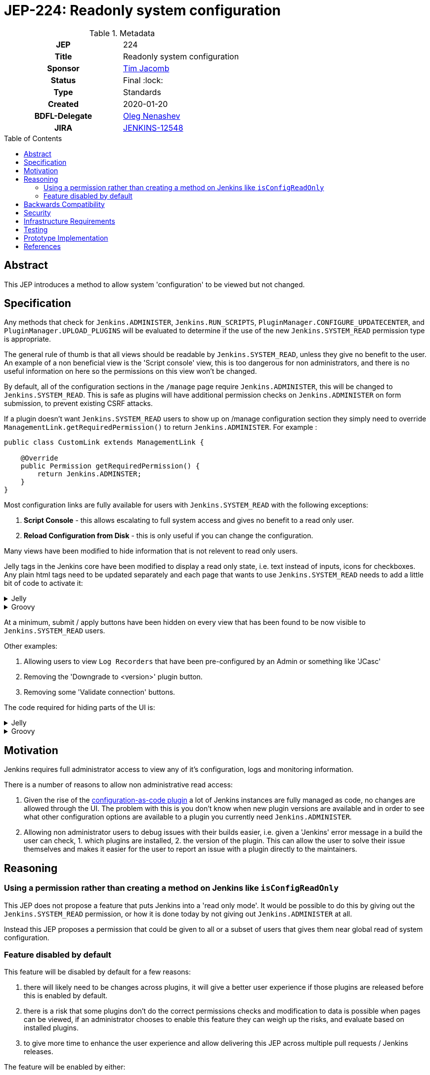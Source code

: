 = JEP-224: Readonly system configuration
:toc: preamble
:toclevels: 3
ifdef::env-github[]
:tip-caption: :bulb:
:note-caption: :information_source:
:important-caption: :heavy_exclamation_mark:
:caution-caption: :fire:
:warning-caption: :warning:
endif::[]

.Metadata
[cols="1h,1"]
|===
| JEP
| 224

| Title
| Readonly system configuration

| Sponsor
| link:https://github.com/timja[Tim Jacomb]

// Use the script `set-jep-status <jep-number> <status>` to update the status.
| Status
| Final :lock:

| Type
| Standards

| Created
| 2020-01-20

| BDFL-Delegate
| link:https://github.com/oleg-nenashev[Oleg Nenashev]

//
//
// Uncomment if there is an associated placeholder JIRA issue.
| JIRA
| https://issues.jenkins-ci.org/browse/JENKINS-12548[JENKINS-12548]
//
//
// Uncomment if discussion will occur in forum other than jenkinsci-dev@ mailing list.
//| Discussions-To
//| :bulb: Link to where discussion and final status announcement will occur :bulb:
//
//
// Uncomment if this JEP depends on one or more other JEPs.
//| Requires
//| :bulb: JEP-NUMBER, JEP-NUMBER... :bulb:
//
//
// Uncomment and fill if this JEP is rendered obsolete by a later JEP
//| Superseded-By
//| :bulb: JEP-NUMBER :bulb:
//
//
// Uncomment when this JEP status is set to Accepted, Rejected or Withdrawn.
//| Resolution
//| :bulb: Link to relevant post in the jenkinsci-dev@ mailing list archives :bulb:

|===

== Abstract

This JEP introduces a method to allow system 'configuration' to be viewed but not changed.

== Specification

Any methods that check for `Jenkins.ADMINISTER`, `Jenkins.RUN_SCRIPTS`, `PluginManager.CONFIGURE_UPDATECENTER`, and `PluginManager.UPLOAD_PLUGINS` will be evaluated to determine if the use of the new `Jenkins.SYSTEM_READ` permission type is appropriate. 

The general rule of thumb is that all views should be readable by `Jenkins.SYSTEM_READ`, unless they give no benefit to the user.
An example of a non beneficial view is the 'Script console' view, this is too dangerous for non administrators,
and there is no useful information on here so the permissions on this view won't be changed.

By default, all of the configuration sections in the `/manage` page require `Jenkins.ADMINISTER`, this will be changed to `Jenkins.SYSTEM_READ`. This is safe as plugins will have additional permission checks on `Jenkins.ADMINISTER` on form submission, to prevent existing CSRF attacks.

If a plugin doesn't want `Jenkins.SYSTEM_READ` users to show up on /manage configuration section
they simply need to override `ManagementLink.getRequiredPermission()` to return `Jenkins.ADMINISTER`.
For example :

```java
public class CustomLink extends ManagementLink {

    @Override
    public Permission getRequiredPermission() {
        return Jenkins.ADMINSTER;
    }
}
```

Most configuration links are fully available for users with `Jenkins.SYSTEM_READ` with the following exceptions:

1. *Script Console* - this allows escalating to full system access and gives no benefit to a read only user.

2. *Reload Configuration from Disk* - this is only useful if you can change the configuration.

Many views have been modified to hide information that is not relevent to read only users.

Jelly tags in the Jenkins core have been modified to display a read only state, i.e. text instead of inputs,
icons for checkboxes. Any plain html tags need to be updated separately and each page that wants to use
`Jenkins.SYSTEM_READ` needs to add a little bit of code to activate it:

.Jelly
[%collapsible]
====
[source,xml]
----
<j:set var="displayOnlyMode" value="${!app.hasPermission(app.ADMINISTER)}" />
----
====

.Groovy
[%collapsible]
====
[source,groovy]
----
if (!h.hasPermission(app.ADMINISTER)) {
    set("displayOnlyMode", "true")
}
----
====

At a minimum, submit / apply buttons have been hidden on every view that has been found to be now 
visible to `Jenkins.SYSTEM_READ` users.

Other examples:

1. Allowing users to view `Log Recorders` that have been pre-configured by an Admin or something like 'JCasc' 

2. Removing the 'Downgrade to <version>' plugin button.

3. Removing some 'Validate connection' buttons.

The code required for hiding parts of the UI is:

.Jelly
[%collapsible]
====
[source,xml]
----
<j:jelly xmlns:l="/lib/layout">
    <l:hasPermission permission="${app.ADMINISTER}">
    ...
    </l:hasPermission>
</j:jelly>
----
====

.Groovy
[%collapsible]
====
[source,groovy]
----
def l=namespace(lib.LayoutTagLib)

l.hasPermission(permission: app.ADMINISTER) {
    
}
----
====


== Motivation

Jenkins requires full administrator access to view any of it's configuration, logs and monitoring information.

There is a number of reasons to allow non administrative read access:

1. Given the rise of the link:https://github.com/jenkinsci/configuration-as-code-plugin[configuration-as-code plugin]
a lot of Jenkins instances are fully managed as code, no changes are allowed through the UI.
The problem with this is you don't know when new plugin versions are available and
in order to see what other configuration options are available to a plugin you currently need
`Jenkins.ADMINISTER`.

2. Allowing non administrator users to debug issues with their builds easier, i.e. given a 'Jenkins' error message in a build
the user can check, 1. which plugins are installed, 2. the version of the plugin. This can allow the user to solve their issue
themselves and makes it easier for the user to report an issue with a plugin directly to the maintainers.


== Reasoning

=== Using a permission rather than creating a method on Jenkins like `isConfigReadOnly`

This JEP does not propose a feature that puts Jenkins into a 'read only mode'. It would be possible to do this
by giving out the `Jenkins.SYSTEM_READ` permission, or how it is done today by not giving out `Jenkins.ADMINISTER` at all.

Instead this JEP proposes a permission that could be given to all or a subset of users that gives them near global read of system configuration.

=== Feature disabled by default

This feature will be disabled by default for a few reasons:

1. there will likely need to be changes across plugins, it will give a better user experience if those plugins are released 
before this is enabled by default.

2. there is a risk that some plugins don't do the correct permissions checks and modification to data is possible when pages can be viewed,
if an administrator chooses to enable this feature they can weigh up the risks, and evaluate based on installed plugins.

3. to give more time to enhance the user experience and allow delivering this JEP across multiple pull requests  / Jenkins releases.

The feature will be enabled by either:

1. installing the link:https://github.com/jenkinsci/extended-read-permission-plugin[extended-read-permission plugin].

2. setting a system property.

== Backwards Compatibility

The link:https://github.com/jenkinsci/extended-read-permission-plugin/pull/7[extended-read-permission plugin]
has been extended to allow plugins to use the new permission without having to bump the core version significantly.

== Security

A conservative approach has been taken when granting access to views.

An example being administrative monitors, lots of them have side affects when loaded, and 
have added their on views, including some in plugins.
Currently the check for administrative monitors 'Administer' permission is done centrally in core.
If this were to be relaxed then all views would also become accessible, this is not a change that can be done easily without co-ordinating changes across plugins.


== Infrastructure Requirements

None

== Testing

WebClient tests that check the user can view the page but not submit the page.

== Prototype Implementation

- link:https://github.com/jenkinsci/jenkins/pull/4149[Core PR #4149]
- link:https://github.com/jenkinsci/extended-read-permission-plugin/pull/7[extended-read-permission-plugin PR #7]
- link:https://github.com/jenkinsci/configuration-as-code-plugin/pull/987[JCasc sample plugin implementation]

== References

- link:https://www.jenkins.io/doc/developer/views/read-only/[Documentation on jenkins.io]
- link:https://github.com/orgs/jenkinsci/projects/4[GitHub Project with pull requests and issue tracking for this JEP]
- link:https://issues.jenkins-ci.org/browse/JENKINS-12548[JENKINS-12548] - EPIC in Jenkins Jira
- link:https://github.com/jenkinsci/jenkins/pull/4149[Core PR #4149]
- link:https://github.com/jenkinsci/configuration-as-code-plugin/issues/9[JCasC read only UI]

